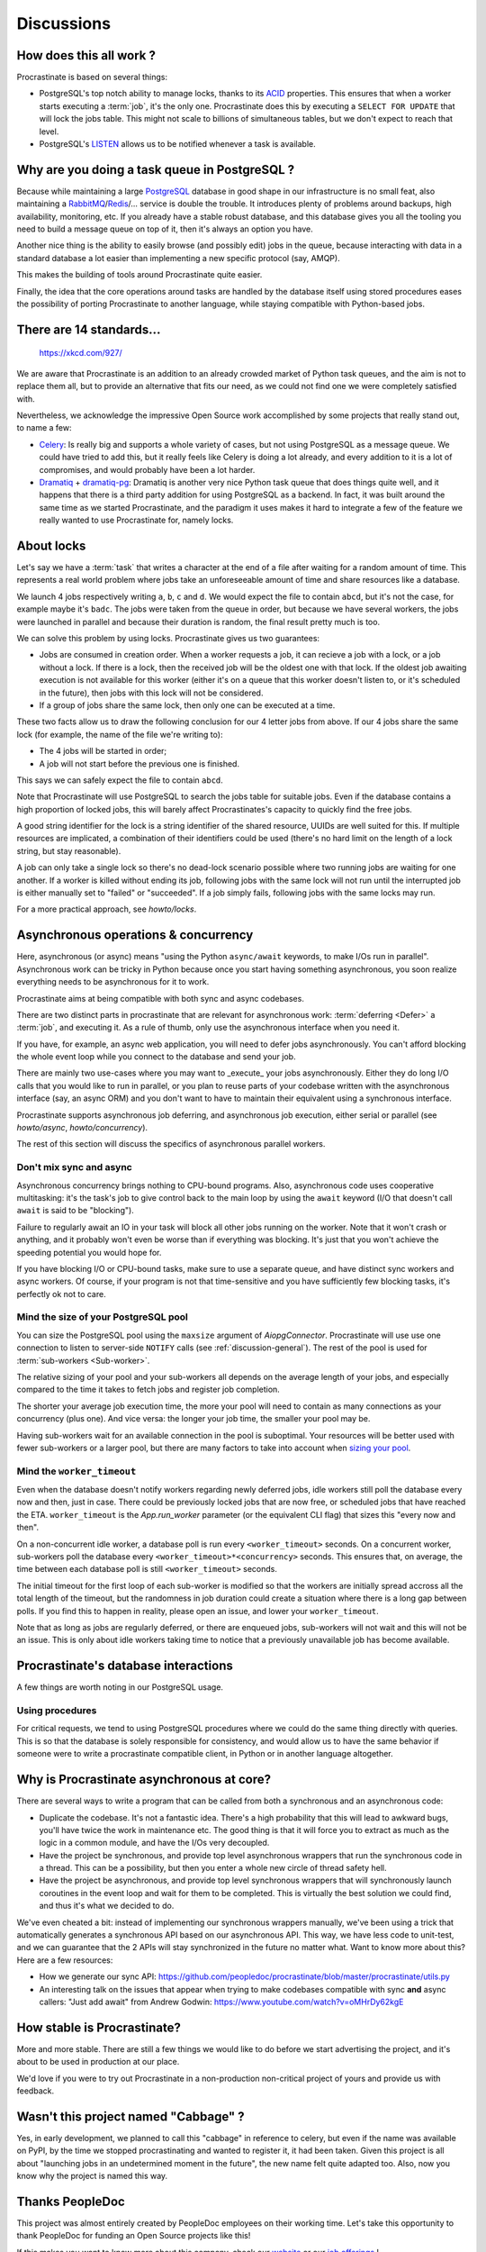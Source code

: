 Discussions
===========

.. _discussion-general:

How does this all work ?
------------------------

Procrastinate is based on several things:

- PostgreSQL's top notch ability to manage locks, thanks to its ACID_ properties.
  This ensures that when a worker starts executing a :term:`job`, it's the only one.
  Procrastinate does this by executing a ``SELECT FOR UPDATE`` that will lock the
  jobs table. This might not scale to billions of simultaneous tables, but we don't
  expect to reach that level.
- PostgreSQL's LISTEN_ allows us to be notified whenever a task is available.

.. _ACID: https://en.wikipedia.org/wiki/ACID
.. _LISTEN: https://www.postgresql.org/docs/current/sql-listen.html

Why are you doing a task queue in PostgreSQL ?
----------------------------------------------

Because while maintaining a large PostgreSQL_ database in good shape in
our infrastructure is no small feat, also maintaining a RabbitMQ_/Redis_/...
service is double the trouble. It introduces plenty of problems around backups,
high availability, monitoring, etc. If you already have a stable robust
database, and this database gives you all the tooling you need to build
a message queue on top of it, then it's always an option you have.

Another nice thing is the ability to easily browse (and possibly edit) jobs in
the queue, because interacting with data in a standard database a lot easier
than implementing a new specific protocol (say, AMQP).

This makes the building of tools around Procrastinate quite easier.

Finally, the idea that the core operations around tasks are handled by the
database itself using stored procedures eases the possibility of porting
Procrastinate to another language, while staying compatible with Python-based jobs.

.. _PostgreSQL: https://www.postgresql.org/
.. _RabbitMQ: https://www.rabbitmq.com/
.. _Redis: https://redis.io/

There are 14 standards...
-------------------------

.. figure:: https://imgs.xkcd.com/comics/standards.png
    :alt: https://xkcd.com/927/

    https://xkcd.com/927/

We are aware that Procrastinate is an addition to an already crowded market of
Python task queues, and the aim is not to replace them all, but to provide
an alternative that fits our need, as we could not find one we were
completely satisfied with.

Nevertheless, we acknowledge the impressive Open Source work accomplished by
some projects that really stand out, to name a few:

- Celery_: Is really big and supports a whole variety of cases, but not using
  PostgreSQL as a message queue. We could have tried to add this, but it
  really feels like Celery is doing a lot already, and every addition to it is
  a lot of compromises, and would probably have been a lot harder.
- Dramatiq_ + dramatiq-pg_: Dramatiq is another very nice Python task queue
  that does things quite well, and it happens that there is a third party
  addition for using PostgreSQL as a backend. In fact, it was built around the
  same time as we started Procrastinate, and the paradigm it uses makes it hard to
  integrate a few of the feature we really wanted to use Procrastinate for, namely
  locks.


.. _Celery: https://docs.celeryproject.org
.. _Dramatiq: https://dramatiq.io/
.. _dramatiq-pg: https://pypi.org/project/dramatiq-pg/

.. _discussion-locks:

About locks
-----------

Let's say we have a :term:`task` that writes a character at the end of a file after
waiting for a random amount of time. This represents a real world problem where jobs
take an unforeseeable amount of time and share resources like a database.

We launch 4 jobs respectively writing ``a``, ``b``, ``c`` and ``d``. We would expect
the file to contain ``abcd``, but it's not the case, for example maybe it's ``badc``.
The jobs were taken from the queue in order, but because we have several workers, the
jobs were launched in parallel and because their duration is random, the final result
pretty much is too.

We can solve this problem by using locks. Procrastinate gives us two guarantees:

- Jobs are consumed in creation order. When a worker requests a job, it can recieve
  a job with a lock, or a job without a lock. If there is a lock, then the received
  job will be the oldest one with that lock. If the oldest job awaiting execution is
  not available for this worker (either it's on a queue that this worker doesn't
  listen to, or it's scheduled in the future), then jobs with this lock will not be
  considered.
- If a group of jobs share the same lock, then only one can be executed at a time.

These two facts allow us to draw the following conclusion for our 4 letter jobs from
above. If our 4 jobs share the same lock (for example, the name of the file we're
writing to):

- The 4 jobs will be started in order;
- A job will not start before the previous one is finished.

This says we can safely expect the file to contain ``abcd``.

Note that Procrastinate will use PostgreSQL to search the jobs table for suitable jobs.
Even if the database contains a high proportion of locked jobs, this will barely affect
Procrastinates's capacity to quickly find the free jobs.

A good string identifier for the lock is a string identifier of the shared resource,
UUIDs are well suited for this. If multiple resources are implicated, a combination of
their identifiers could be used (there's no hard limit on the length of a lock string,
but stay reasonable).

A job can only take a single lock so there's no dead-lock scenario possible where two
running jobs are waiting for one another. If a worker is killed without ending its job,
following jobs with the same lock will not run until the interrupted job is either
manually set to "failed" or "succeeded". If a job simply fails, following jobs with the
same locks may run.

For a more practical approach, see `howto/locks`.

.. _discussion-async:

Asynchronous operations & concurrency
-------------------------------------

Here, asynchronous (or async) means "using the Python ``async/await`` keywords, to
make I/Os run in parallel". Asynchronous work can be tricky in Python because once you
start having something asynchronous, you soon realize everything needs to be
asynchronous for it to work.

Procrastinate aims at being compatible with both sync and async codebases.

There are two distinct parts in procrastinate that are relevant for asynchronous work:
:term:`deferring <Defer>` a :term:`job`, and executing it. As a rule of thumb, only use
the asynchronous interface when you need it.

If you have, for example, an async web application, you will need to defer jobs
asynchronously. You can't afford blocking the whole event loop while you connect to
the database and send your job.

There are mainly two use-cases where you may want to _execute_ your jobs asynchronously.
Either they do long I/O calls that you would like to run in parallel, or you plan to
reuse parts of your codebase written with the asynchronous interface (say, an async ORM)
and you don't want to have to maintain their equivalent using a synchronous interface.

Procrastinate supports asynchronous job deferring, and asynchronous job execution,
either serial or parallel (see `howto/async`, `howto/concurrency`).

The rest of this section will discuss the specifics of asynchronous parallel workers.

Don't mix sync and async
^^^^^^^^^^^^^^^^^^^^^^^^

Asynchronous concurrency brings nothing to CPU-bound programs. Also, asynchronous code
uses cooperative multitasking: it's the task's job to give control back to the main
loop by using the ``await`` keyword (I/O that doesn't call ``await`` is said to be
"blocking").

Failure to regularly await an IO in your task will block all other jobs running on the
worker. Note that it won't crash or anything, and it probably won't even be worse than
if everything was blocking. It's just that you won't achieve the speeding potential you
would hope for.

If you have blocking I/O or CPU-bound tasks, make sure to use a separate queue, and have
distinct sync workers and async workers. Of course, if your program is not that
time-sensitive and you have sufficiently few blocking tasks, it's perfectly ok not to
care.

Mind the size of your PostgreSQL pool
^^^^^^^^^^^^^^^^^^^^^^^^^^^^^^^^^^^^^

You can size the PostgreSQL pool using the ``maxsize`` argument of `AiopgConnector`.
Procrastinate will use use one connection to listen to server-side ``NOTIFY`` calls (see
:ref:`discussion-general`). The rest of the pool is used for :term:`sub-workers
<Sub-worker>`.

The relative sizing of your pool and your sub-workers all depends on the average length
of your jobs, and especially compared to the time it takes to fetch jobs and register
job completion.

The shorter your average job execution time, the more your pool will need to contain as
many connections as your concurrency (plus one). And vice versa: the longer your job
time, the smaller your pool may be.

Having sub-workers wait for an available connection in the pool is suboptimal. Your
resources will be better used with fewer sub-workers or a larger pool, but there are
many factors to take into account when `sizing your pool`__.

.. __: https://wiki.postgresql.org/wiki/Number_Of_Database_Connections

Mind the ``worker_timeout``
^^^^^^^^^^^^^^^^^^^^^^^^^^^

Even when the database doesn't notify workers regarding newly deferred jobs, idle
workers still poll the database every now and then, just in case.
There could be previously locked jobs that are now free, or scheduled jobs that have
reached the ETA. ``worker_timeout`` is the `App.run_worker` parameter (or the
equivalent CLI flag) that sizes this "every now and then".

On a non-concurrent idle worker, a database poll is run every ``<worker_timeout>``
seconds. On a concurrent worker, sub-workers poll the database every
``<worker_timeout>*<concurrency>`` seconds. This ensures that, on average, the time
between each database poll is still ``<worker_timeout>`` seconds.

The initial timeout for the first loop of each sub-worker is modified so that the
workers are initially spread accross all the total length of the timeout, but the
randomness in job duration could create a situation where there is a long gap between
polls. If you find this to happen in reality, please open an issue, and lower your
``worker_timeout``.

Note that as long as jobs are regularly deferred, or there are enqueued jobs,
sub-workers will not wait and this will not be an issue. This is only about idle
workers taking time to notice that a previously unavailable job has become available.


Procrastinate's database interactions
-------------------------------------

A few things are worth noting in our PostgreSQL usage.

Using procedures
^^^^^^^^^^^^^^^^

For critical requests, we tend to using PostgreSQL procedures where we could do the same
thing directly with queries. This is so that the database is solely responsible for
consistency, and would allow us to have the same behavior if someone were to write
a procrastinate compatible client, in Python or in another language altogether.

Why is Procrastinate asynchronous at core?
------------------------------------------

There are several ways to write a program that can be called from both a synchronous
and an asynchronous code:

- Duplicate the codebase. It's not a fantastic idea. There's a high probability that
  this will lead to awkward bugs, you'll have twice the work in maintenance etc.
  The good thing is that it will force you to extract as much as the logic in a common
  module, and have the I/Os very decoupled.

- Have the project be synchronous, and provide top level asynchronous wrappers that
  run the synchronous code in a thread. This can be a possibility, but then you enter
  a whole new circle of thread safety hell.

- Have the project be asynchronous, and provide top level synchronous wrappers that
  will synchronously launch coroutines in the event loop and wait for them to be
  completed. This is virtually the best solution we could find, and thus it's what
  we decided to do.

We've even cheated a bit: instead of implementing our synchronous wrappers manually,
we've been using a trick that automatically generates a synchronous API based on our
asynchronous API. This way, we have less code to unit-test, and we can guarantee that
the 2 APIs will stay synchronized in the future no matter what. Want to know more about
this? Here are a few resources:

- How we generate our sync API:
  https://github.com/peopledoc/procrastinate/blob/master/procrastinate/utils.py
- An interesting talk on the issues that appear when trying to make codebases compatible
  with sync **and** async callers: "Just add await" from Andrew Godwin:
  https://www.youtube.com/watch?v=oMHrDy62kgE

How stable is Procrastinate?
----------------------------

More and more stable. There are still a few things we would like to do before we start
advertising the project, and it's about to be used in production at our place.

We'd love if you were to try out Procrastinate in a non-production non-critical
project of yours and provide us with feedback.


Wasn't this project named "Cabbage" ?
-------------------------------------

Yes, in early development, we planned to call this "cabbage" in reference to
celery, but even if the name was available on PyPI, by the time we stopped
procrastinating and wanted to register it, it had been taken. Given this project
is all about "launching jobs in an undetermined moment in the future", the new
name felt quite adapted too. Also, now you know why the project is named this way.

Thanks PeopleDoc
----------------

This project was almost entirely created by PeopleDoc employees on their
working time. Let's take this opportunity to thank PeopleDoc for funding
an Open Source projects like this!

If this makes you want to know more about this company, check our website_
or our `job offerings`_ !

.. _website: https://www.people-doc.com/
.. _`job offerings`: https://www.people-doc.com/company/careers
